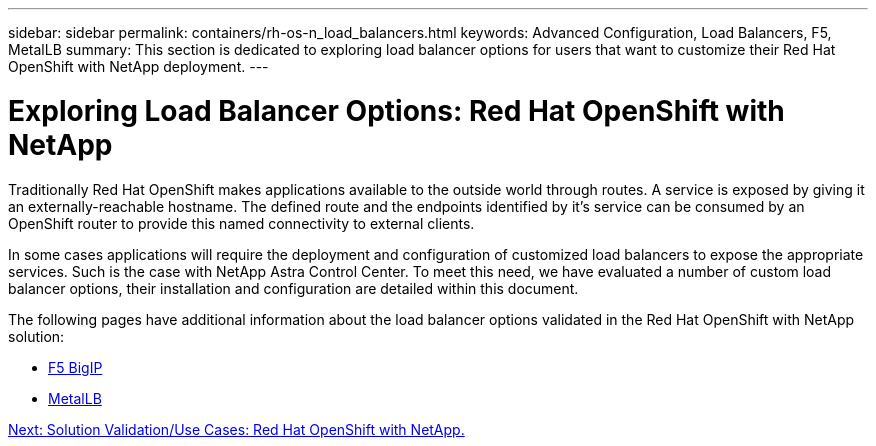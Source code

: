 ---
sidebar: sidebar
permalink: containers/rh-os-n_load_balancers.html
keywords: Advanced Configuration, Load Balancers, F5, MetalLB
summary: This section is dedicated to exploring load balancer options for users that want to customize their Red Hat OpenShift with NetApp deployment.
---

= Exploring Load Balancer Options: Red Hat OpenShift with NetApp
:hardbreaks:
:nofooter:
:icons: font
:linkattrs:
:imagesdir: ./../media/

//
// This file was created with NDAC Version 0.9 (June 4, 2020)
//
// 2020-06-25 14:31:33.563897
//

Traditionally Red Hat OpenShift makes applications available to the outside world through routes. A service is exposed by giving it an externally-reachable hostname. The defined route and the endpoints identified by it's service can be consumed by an OpenShift router to provide this named connectivity to external clients.

In some cases applications will require the deployment and configuration of customized load balancers to expose the appropriate services. Such is the case with NetApp Astra Control Center. To meet this need, we have evaluated a number of custom load balancer options, their installation and configuration are detailed within this document.

The following pages have additional information about the load balancer options validated in the Red Hat OpenShift with NetApp solution:

* link:rh-os-n_LB_F5BigIP.html[F5 BigIP]

* link:rh-os-n_LB_MetalLB.html[MetalLB]

link:rh-os-n_use_cases.html[Next: Solution Validation/Use Cases: Red Hat OpenShift with NetApp.]

